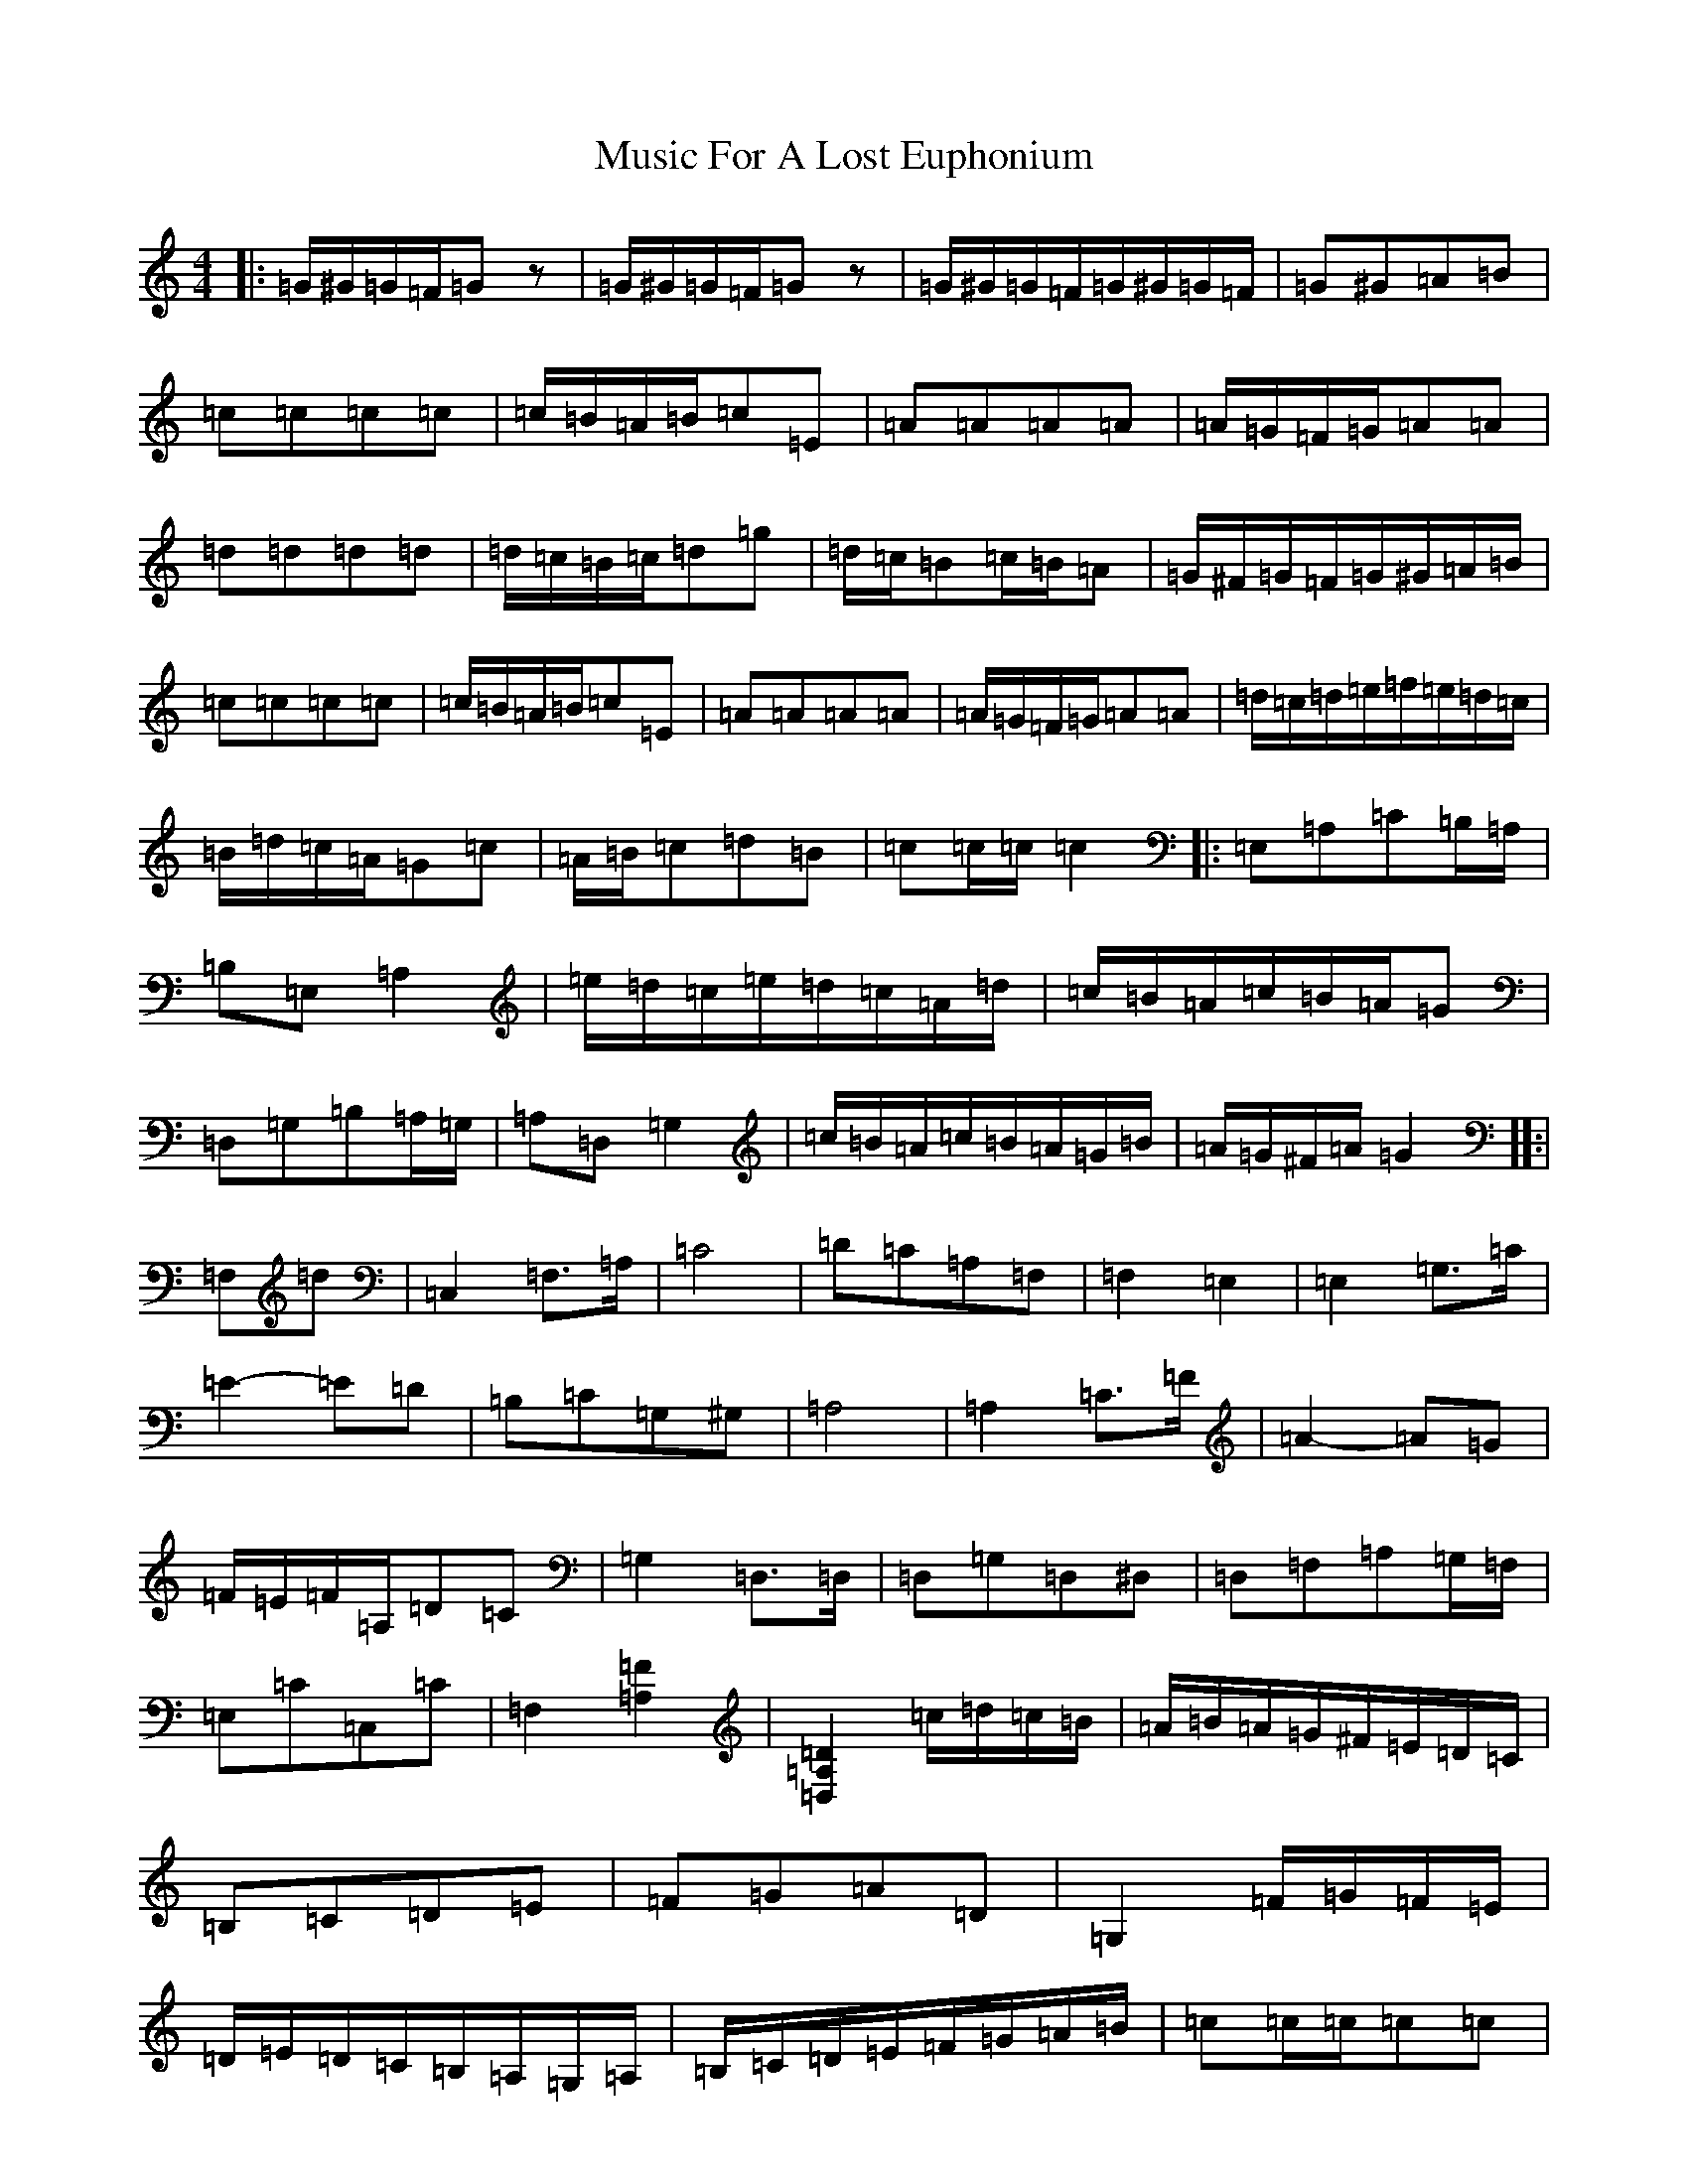 X: 12892
T: Music For A Lost Euphonium
S: https://thesession.org/tunes/766#setting766
Z: D Major
R: reel
M: 4/4
L: 1/8
K: C Major
|:=G/2^G/2=G/2=F/2=Gz|=G/2^G/2=G/2=F/2=Gz|=G/2^G/2=G/2=F/2=G/2^G/2=G/2=F/2|=G^G=A=B|=c=c=c=c|=c/2=B/2=A/2=B/2=c=E|=A=A=A=A|=A/2=G/2=F/2=G/2=A=A|=d=d=d=d|=d/2=c/2=B/2=c/2=d=g|=d/2=c/2=B=c/2=B/2=A|=G/2^F/2=G/2=F/2=G/2^G/2=A/2=B/2|=c=c=c=c|=c/2=B/2=A/2=B/2=c=E|=A=A=A=A|=A/2=G/2=F/2=G/2=A=A|=d/2=c/2=d/2=e/2=f/2=e/2=d/2=c/2|=B/2=d/2=c/2=A/2=G=c|=A/2=B/2=c=d=B|=c=c/2=c/2=c2|:=E,=A,=C=B,/2=A,/2|=B,=E,=A,2|=e/2=d/2=c/2=e/2=d/2=c/2=A/2=d/2|=c/2=B/2=A/2=c/2=B/2=A/2=G|=D,=G,=B,=A,/2=G,/2|=A,=D,=G,2|=c/2=B/2=A/2=c/2=B/2=A/2=G/2=B/2|=A/2=G/2^F/2=A/2=G2[]:|=F,=d|=C,2=F,3/2=A,/2|=C4|=D=C=A,=F,|=F,2=E,2|=E,2=G,3/2=C/2|=E2-=E=D|=B,=C=G,^G,|=A,4|=A,2=C3/2=F/2|=A2-=A=G|=F/2=E/2=F/2=A,/2=D=C|=G,2=D,3/2=D,/2|=D,=G,=D,^D,|=D,=F,=A,=G,/2=F,/2|=E,=C=C,=C|=F,2[=F2=A,2]|[=D,2=A,2=D2]=c/2=d/2=c/2=B/2|=A/2=B/2=A/2=G/2^F/2=E/2=D/2=C/2|=B,=C=D=E|=F=G=A=D|=G,2=F/2=G/2=F/2=E/2|=D/2=E/2=D/2=C/2=B,/2=A,/2=G,/2=A,/2|=B,/2=C/2=D/2=E/2=F/2=G/2=A/2=B/2|=c=c/2=c/2=c=c|